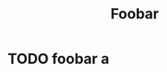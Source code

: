#+TITLE: Foobar

* TODO foobar a
DEADLINE: <2020-12-31 Thu 22:00> SCHEDULED: <2020-12-30 Wed 21:30>
